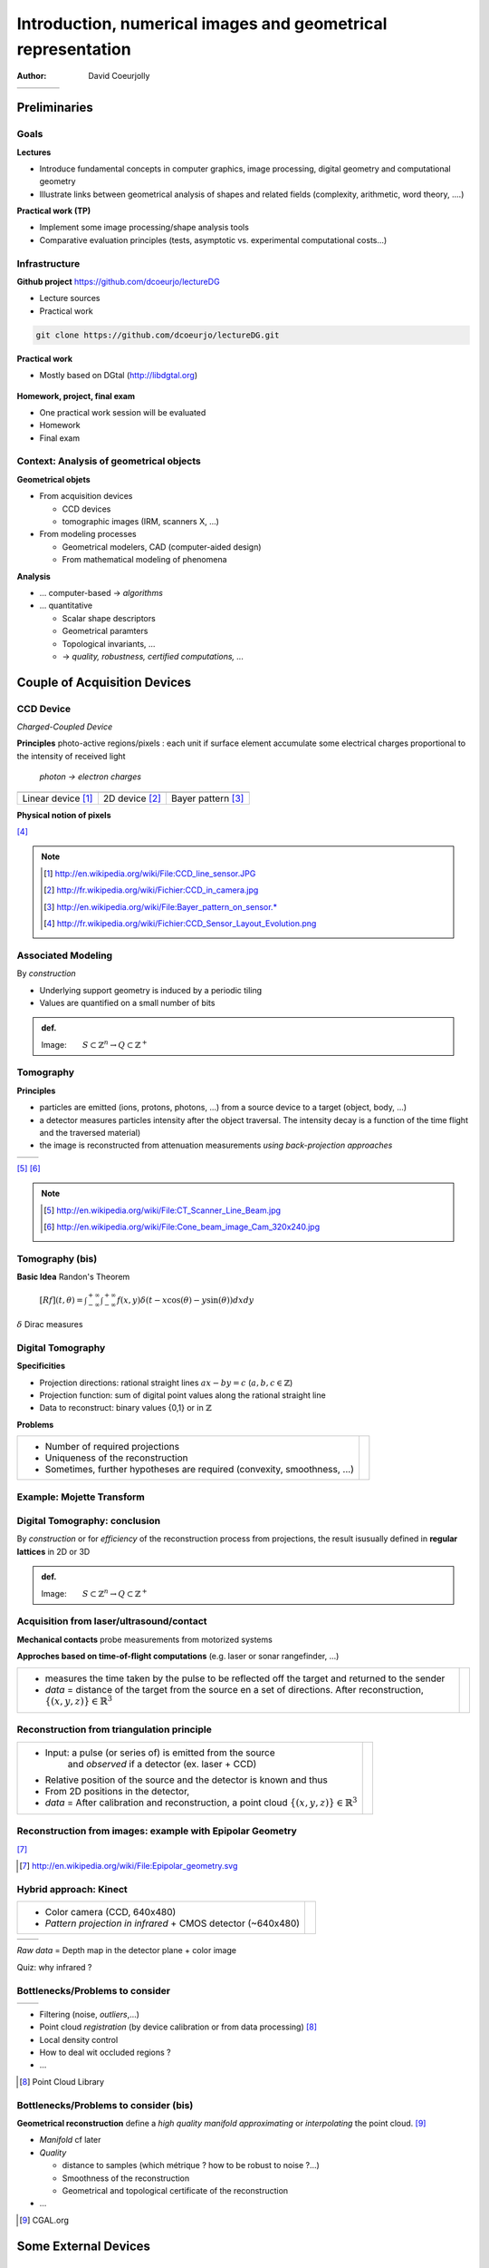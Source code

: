 =============================================================
Introduction, numerical images and geometrical representation
=============================================================
:author: David Coeurjolly



.. list-table::
   :class: columns

   * -

     -

     - .. image:: ./_static/images/mosaique.png
          :width: 80%
     - .. image:: ./_static/images/snapshot-K.png
          :width: 80%


Preliminaries
=============


Goals
-----

**Lectures**

* Introduce fundamental concepts in computer graphics, image
  processing, digital geometry and computational geometry
* Illustrate links between geometrical analysis of shapes and related
  fields (complexity, arithmetic, word theory, ....)

**Practical work (TP)**

* Implement some image processing/shape analysis tools
* Comparative evaluation principles (tests, asymptotic
  vs. experimental computational costs...)


Infrastructure
--------------

**Github project**   https://github.com/dcoeurjo/lectureDG


* Lecture sources
* Practical work

.. code-block:: bash

   git clone https://github.com/dcoeurjo/lectureDG.git

**Practical work**

* Mostly based on DGtal (http://libdgtal.org)

   .. image:: ./_static/images/logoDGtal.png
       :width: 50%

**Homework, project, final exam**

* One practical work session will be evaluated
* Homework
* Final exam


Context:   Analysis of geometrical objects
------------------------------------------

**Geometrical objets**

* From acquisition devices

  * CCD devices
  * tomographic images (IRM, scanners X, ...)

* From modeling processes

  * Geometrical modelers, CAD (computer-aided design)
  * From mathematical modeling of phenomena


**Analysis**

* ... computer-based -> *algorithms*
* ... quantitative

  * Scalar shape descriptors
  * Geometrical paramters
  * Topological invariants, ...
  *  -> *quality, robustness, certified computations, ...*


Couple of Acquisition Devices
=============================

CCD Device
----------
*Charged-Coupled Device*

**Principles** photo-active regions/pixels : each unit if surface
element accumulate some electrical charges proportional to the
intensity of received light

    *photon -> electron charges*

.. list-table::
   :class: columns

   * - .. image:: ./_static/images/CCD_1D.JPG
          :width: 100%
     - .. image:: ./_static/images/CCD_2D.jpg
          :width: 70%
          :align: center
     - .. image:: ./_static/images/Bayer_pattern_on_sensor.*
          :width: 100%
   * - Linear device [#]_
     - 2D device  [#]_
     - Bayer pattern [#]_


**Physical notion of  pixels**

.. image:: ./_static/images/CCD_pixels.png
    :align: center
    :width: 70%

[#]_

.. note ::
  .. [#] http://en.wikipedia.org/wiki/File:CCD_line_sensor.JPG
  .. [#] http://fr.wikipedia.org/wiki/Fichier:CCD_in_camera.jpg
  .. [#] http://en.wikipedia.org/wiki/File:Bayer_pattern_on_sensor.*
  .. [#] http://fr.wikipedia.org/wiki/Fichier:CCD_Sensor_Layout_Evolution.png



Associated Modeling
-------------------

By *construction*

* Underlying support geometry is induced by a periodic tiling
* Values are quantified on a small number of bits

.. admonition:: def.

     Image:`\qquad S \subset \mathbb{Z}^n \rightarrow Q\subset \mathbb{Z}^+`:math:


Tomography
----------

**Principles**

* particles are emitted (ions, protons, photons, ...) from a source
  device to a target (object, body, ...)

* a detector measures particles intensity after the object
  traversal. The intensity decay is a function of the time flight and
  the traversed material)

* the image is reconstructed from attenuation measurements *using
  back-projection approaches*


.. list-table::
   :class: columns

   * - .. image:: ./_static/images/Line_Beam.jpg
          :width: 60%
          :align: center

     - .. image:: ./_static/images/Cone_beam.jpg
          :width: 60%
          :align: center

[#]_ [#]_

.. note ::

  .. [#] http://en.wikipedia.org/wiki/File:CT_Scanner_Line_Beam.jpg
  .. [#] http://en.wikipedia.org/wiki/File:Cone_beam_image_Cam_320x240.jpg


Tomography (bis)
----------------


**Basic Idea**  Randon's Theorem

    `[Rf](t,\theta) = \int_{-\infty}^{+\infty} \int_{-\infty}^{+\infty} f(x,y)\delta(t-x \cos(\theta) - y \sin(\theta)) dxdy`:math:

`\delta`:math:  Dirac measures


    .. image:: ./_static/images/sinogramme.png
        :width: 60%


.. rst-class:: roundedquote

     *<demo>*


Digital Tomography
------------------

**Specificities**

* Projection directions: rational straight lines  `ax-by=c`:math: (`a,b,c\in\mathbb{Z}`:math:)
* Projection function: sum of digital point values along the rational
  straight line
* Data to reconstruct: binary values {0,1} or in
  `\mathbb{Z}`:math:


**Problems**

.. list-table::

 * - * Number of required projections
     * Uniqueness of the reconstruction
     * Sometimes, further hypotheses are required (convexity,
       smoothness, ...)


   - .. image:: ./_static/images/pasunicite.png
         :width: 100%
         :align: center



Example:  Mojette Transform
----------------------------

.. container:: build animation

  .. image:: ./_static/images/mojetteempty.*

  .. image:: ./_static/images/mojettefull.*


Digital Tomography: conclusion
------------------------------

By  *construction* or for *efficiency* of the reconstruction process
from projections, the result isusually defined in **regular lattices**
in 2D or 3D


.. admonition:: def.

     Image:`\qquad S \subset \mathbb{Z}^n \rightarrow Q\subset \mathbb{Z}^+`:math:

Acquisition from  laser/ultrasound/contact
------------------------------------------

**Mechanical contacts** probe measurements from motorized systems

**Approches based on time-of-flight computations** (e.g. laser or
sonar rangefinder, ...)

.. list-table::

    * - * measures the time taken by the pulse to be reflected off
          the target and returned to the sender
        * *data* =  distance of the target from the source en a set of
          directions. After reconstruction, `\{(x,y,z)\}\in\mathbb{R}^3`:math:

      - .. image:: _static/images/Lidar_P1270901.jpg
           :width: 50%
           :align: center

Reconstruction from triangulation principle
-------------------------------------------

.. list-table::

    * -  * Input: a pulse (or series of) is emitted from the source
               and *observed* if a detector (ex. laser + CCD)
         * Relative position of the source and the detector is known
           and thus
         * From  2D positions in the detector,

         * *data* = After calibration and reconstruction, a point cloud
           `\{(x,y,z)\}\in\mathbb{R}^3`:math:

      - .. image:: _static/images/LaserPrinciple.png
           :width: 100%
           :align: center


Reconstruction from images: example with Epipolar Geometry
----------------------------------------------------------


.. image:: _static/images/Epipolar_geometry.png
   :width: 60%
   :align: center

[#]_



.. [#] http://en.wikipedia.org/wiki/File:Epipolar_geometry.svg



Hybrid approach:  Kinect
------------------------

.. list-table::

   * - * Color camera (CCD, 640x480)
       * *Pattern projection in infrared*  +  CMOS  detector (~640x480)

     - .. image:: _static/images/Xbox-360-Kinect-Standalone.png
        :width: 80%
        :align: center


.. list-table::

   * - .. image:: _static/images//Kinect2-ir-image.png
        :width: 80%
        :align: center

     - .. image:: _static/images/Kinect2-deepmap.png
        :width: 80%
        :align: center

*Raw data* = Depth map in the detector plane  + color image


Quiz: why infrared ?

Bottlenecks/Problems to consider
--------------------------------

.. list-table::

  * - .. image:: _static/images/registration_outdoor.png
       :width: 100%
       :align: center
    - .. image:: _static/images/registration_closeup.png
       :width: 100%
       :align: center


* Filtering (noise, *outliers*,...)
* Point cloud *registration* (by device calibration or from data processing)   [#]_
* Local density control
* How to deal wit occluded regions ?
* ...




.. [#] Point Cloud Library


Bottlenecks/Problems to consider (bis)
--------------------------------------

**Geometrical reconstruction** define a  *high quality manifold*
*approximating* or *interpolating* the point cloud. [#]_

.. image:: _static/images/introduction.jpg
   :width: 60%
   :align: center


* *Manifold* cf later
* *Quality*

  * distance to samples (which métrique ? how to be robust to noise ?...)
  * Smoothness of the reconstruction
  * Geometrical and topological certificate of the  reconstruction
* ...


.. [#] CGAL.org


Some External Devices
=====================

Raster Screens
--------------


**Principles**

* Luminophores with  RGB cells (red, green, blue)  to render colors
  by additivity

* In our context

  - Color image : `[0..n]\times[0..m] -> Q^3`:math:
  - `Q`:math: : range of each color channel (8bits, 24bits, ...)


.. list-table::

 * - .. image:: _static/images/CRT_color.png
         :width: 80%
         :align: center

   - .. image:: _static/images/Liquid_Crystal_Display_Macro_Example_zoom_2.jpg
         :width: 80%
         :align: center

   - .. image::  _static/images/Synthese.png
         :width: 80%
         :align: center


**Problems**

* Rendering problem: geometrical models `\rightarrow`:math: digital representations
* ex: straight lines/circles drawing...


3D printers
-----------

**Layer based**

* Additive approach: material is added layer by layer
* Several technologies: dépôt de résine chauffée, stéréolithographie (solidification résine par éclairage ultra-violet), ...
* Point commun : contrôlé par une représentation discrète `\,f: \mathbb{Z}^3 \rightarrow \{0,1\}`:math: de l'objet à "imprimer"


.. list-table::

   * - .. image:: _static/images/Airwolf_3d_Printer.jpg
         :width: 80%
         :align: center

     - .. image:: _static/images//Rapid_prototyping_slicing.jpg
         :width: 80%
         :align: center

     - .. image:: _static/images/3D_scanning_and_printing.jpg
         :width: 80%
         :align: center


**Problèmatiques**

* Modèles géométrique `\rightarrow`:math: représentation discrète en extension
* Contrôle topologique dans la discrétisation
* Analyse géométrique géométrie : anticiper la fragilité de certaines structures géométriques...


Survol des disciplines
======================

Glossaire subjectif
-------------------

**Image Processing** (traitement et analyse d'images)

* analyse d'image au sens large
* l'image est souvent vue comme la réalisation d'un signal bi-dimensionnel
* mots-clefs: filtrage, colorimétrie, segmentation, ...

**Computer Vision** (Vision par ordinateur, reconnaissance de formes,..)

* s'intéresse à la perception des objets
* mots-clefs: reconnaissance de
  forme, reconstruction d'environnement basée image, reconstruction stéréoscopique, ...



Glossaire subjectif (bis)
-------------------------

**Géométrie Algorithmique**

* données discrètes également : structures discrètes (points, ensemble de facettes..)
* cherche à définir des structures de données (ex. reconstruction) ou
  algorithmes permettant l'analyse géométrique
* algorithmique certifiée
* complexité


**Géométrie discrète**

* La structure du support est fondamentale (grille régulière `\Rightarrow`:math: arithmétique entière)
* Les valeurs sont souvent discrètes, voire binaires
* *prendre des décisions géométriques exactes sur des objets donnés en extension*  (vs. compréhension)



Glossaire subjectif (ter)
-------------------------
**Modélisation géométrique**

* Modélisation d'objets/scènes géométriques 3D
* Animation, ...


**Synthèse d'images**

* Produire des images de qualité à partir d'objets/scènes 3D
  modélisées
* Lancer de rayon, radiosité, suivi de photons, ...


Plan du cours
=============

Plan
----

**Analyse et traitement d'images**

* filtrage, segmentation
* correction d'histogramme
* morphologie mathématique
* Segmentation

**Géométrie discrète**

* Modèle discret, toplogie digitale
* Analyse surfacique d'objets discrets
* Analyse volumique
* Transformations rapides

**Géométrie algorithmique**

* Enveloppes convexes, triangulation de Delaunay,...
* Structures de données de localisation
* ...
